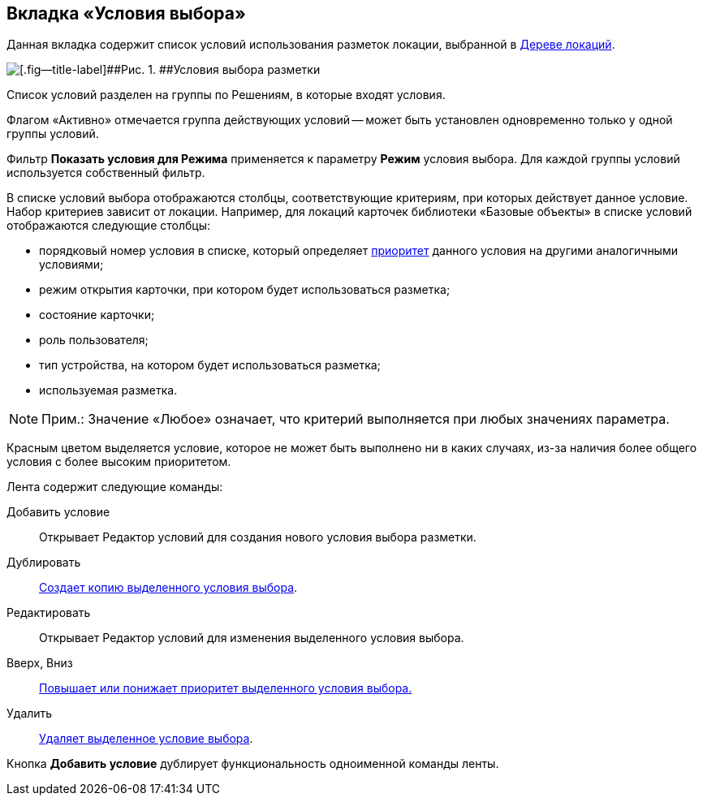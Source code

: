 
== Вкладка «Условия выбора»

Данная вкладка содержит список условий использования разметок локации, выбранной в xref:interfaceLocationsTree.adoc[Дереве локаций].

image::dl_ui_conditionslist.png[[.fig--title-label]##Рис. 1. ##Условия выбора разметки]

Список условий разделен на группы по Решениям, в которые входят условия.

Флагом «Активно» отмечается группа действующих условий -- может быть установлен одновременно только у одной группы условий.

Фильтр [.ph .uicontrol]*Показать условия для Режима* применяется к параметру [.ph .uicontrol]*Режим* условия выбора. Для каждой группы условий используется собственный фильтр.

В списке условий выбора отображаются столбцы, соответствующие критериям, при которых действует данное условие. Набор критериев зависит от локации. Например, для локаций карточек библиотеки «Базовые объекты» в списке условий отображаются следующие столбцы:

* порядковый номер условия в списке, который определяет xref:sc_conditions.adoc#concept_znr_v3z_gx__condition_priority[приоритет] данного условия на другими аналогичными условиями;
* режим открытия карточки, при котором будет использоваться разметка;
* состояние карточки;
* роль пользователя;
* тип устройства, на котором будет использоваться разметка;
* используемая разметка.

[NOTE]
====
[.note__title]#Прим.:# Значение «Любое» означает, что критерий выполняется при любых значениях параметра.
====

Красным цветом выделяется условие, которое не может быть выполнено ни в каких случаях, из-за наличия более общего условия с более высоким приоритетом.

Лента содержит следующие команды:

Добавить условие::
Открывает Редактор условий для создания нового условия выбора разметки.
Дублировать::
xref:sc_conditiondublicate.adoc[Создает копию выделенного условия выбора].
Редактировать::
Открывает Редактор условий для изменения выделенного условия выбора.
Вверх, Вниз::
xref:scenarios_movecondition.adoc[Повышает или понижает приоритет выделенного условия выбора.]
Удалить::
xref:sc_conditions.adoc[Удаляет выделенное условие выбора].

Кнопка [.ph .uicontrol]*Добавить условие* дублирует функциональность одноименной команды ленты.
